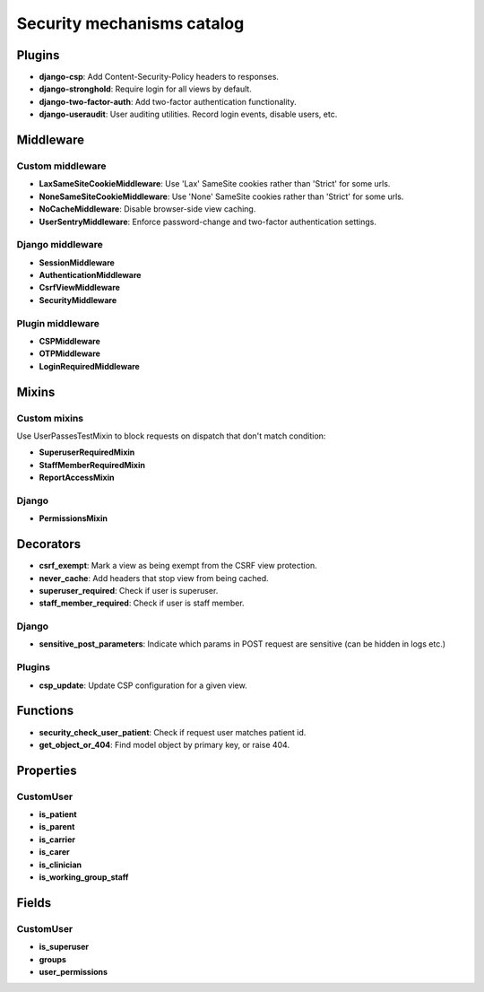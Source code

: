 Security mechanisms catalog
***************************

Plugins
=======
- **django-csp**: Add Content-Security-Policy headers to responses.
- **django-stronghold**: Require login for all views by default.
- **django-two-factor-auth**: Add two-factor authentication functionality.
- **django-useraudit**: User auditing utilities. Record login events, disable users, etc.

Middleware
==========

Custom middleware
-----------------
- **LaxSameSiteCookieMiddleware**: Use 'Lax' SameSite cookies rather than 'Strict' for some urls.
- **NoneSameSiteCookieMiddleware**: Use 'None' SameSite cookies rather than 'Strict' for some urls.
- **NoCacheMiddleware**: Disable browser-side view caching.
- **UserSentryMiddleware**: Enforce password-change and two-factor authentication settings.

Django middleware
-----------------
- **SessionMiddleware**
- **AuthenticationMiddleware**
- **CsrfViewMiddleware**
- **SecurityMiddleware**

Plugin middleware
-----------------
- **CSPMiddleware**
- **OTPMiddleware**
- **LoginRequiredMiddleware**

Mixins
======

Custom mixins
---------------
Use UserPassesTestMixin to block requests on dispatch that don't match condition:

- **SuperuserRequiredMixin**
- **StaffMemberRequiredMixin**
- **ReportAccessMixin**

Django
----------
- **PermissionsMixin**

Decorators
==========
- **csrf_exempt**: Mark a view as being exempt from the CSRF view protection.
- **never_cache**: Add headers that stop view from being cached.
- **superuser_required**: Check if user is superuser.
- **staff_member_required**: Check if user is staff member.

Django
------
- **sensitive_post_parameters**: Indicate which params in POST request are sensitive (can be hidden in logs etc.)

Plugins
-------
- **csp_update**: Update CSP configuration for a given view.

Functions
=========
- **security_check_user_patient**: Check if request user matches patient id.
- **get_object_or_404**: Find model object by primary key, or raise 404.

Properties
==========

CustomUser
----------
- **is_patient**
- **is_parent**
- **is_carrier**
- **is_carer**
- **is_clinician**
- **is_working_group_staff**

Fields
======

CustomUser
----------

- **is_superuser**
- **groups**
- **user_permissions**

